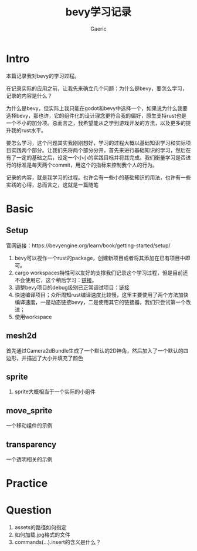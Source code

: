 #+title: bevy学习记录
#+startup: content
#+author: Gaeric
#+HTML_HEAD: <link href="./worg.css" rel="stylesheet" type="text/css">
#+HTML_HEAD: <link href="/static/css/worg.css" rel="stylesheet" type="text/css">
#+OPTIONS: ^:{}
* Intro
  本篇记录我对bevy的学习过程。

  在记录实际的应用之前，让我先来确立几个问题：为什么是bevy，要怎么学习，记录的内容是什么？

  为什么是bevy，但实际上我只能在godot和bevy中选择一个，如果说为什么我要选择bevy，那也许，它的组件化的设计理念更符合我的偏好，原生支持rust也是一个不小的加分项。总而言之，我希望能从之学到游戏开发的方法，以及更多的提升我的rust水平。

  要怎么学习，这个问题其实我刚刚想好，学习的过程大概以基础知识学习和实际项目实践两个部分。让我们先将两个部分分开，首先来进行基础知识的学习，然后在有了一定的基础之后，设定一个小小的实践目标并将其完成。我们衡量学习是否进行的标准是每天两个commit，用这个的指标来控制我个人的行为。

  记录的内容，就是我学习的过程。也许会有一些小的基础知识的用法，也许有一些实践的心得，总而言之，这就是一篇随笔
* Basic
** Setup
   官网链接：https://bevyengine.org/learn/book/getting-started/setup/

   1. bevy可以视作一个rust的package，创建新项目或者将其添加在已有项目中即可。
   2. cargo workspaces特性可以友好的支撑我们记录这个学习过程，但是目前还不会使用它，这个稍后学习：[[https://doc.rust-lang.org/book/ch14-03-cargo-workspaces.html][链接]]。
   3. 调整bevy项目的debug级别已正常调试项目：[[https://bevyengine.org/learn/book/getting-started/setup/#compile-with-performance-optimizations][链接]]
   4. 快速编译项目；众所周知rust编译速度比较慢，这里主要使用了两个方法加快编译速度，一是动态链接bevy，二是使用其它的链接器，我们只尝试第一个改进；
   5. 使用workspace
** mesh2d
   首先通过Camera2dBundle生成了一个默认的2D神角，然后加入了一个默认的四边形，并描述了大小并填充了颜色
** sprite
   1. sprite大概相当于一个实际的小组件
** move_sprite
   一个移动组件的示例
** transparency
   一个透明相关的示例
* Practice
* Question
  1. assets的路径如何指定
  2. 如何加载.jpg格式的文件
  3. commands(...).insert的含义是什么？

